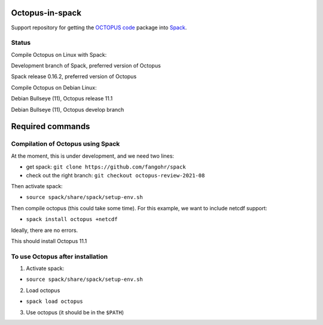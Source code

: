 Octopus-in-spack
================

Support repository for getting the `OCTOPUS code <http://octopus-code.org>`__ package into
`Spack <http://spack.readthedocs.io>`__.

Status
------

Compile Octopus on Linux with Spack:

|spack-develop-oct-11.1| Development branch of Spack, preferred version of Octopus 

|spack-v0.16.2-oct-11.1| Spack release 0.16.2, preferred version of Octopus 

Compile Octopus on Debian Linux:

|debian-11.1| Debian Bullseye (11), Octopus release 11.1

|debian-develop| Debian Bullseye (11), Octopus develop branch

Required commands
=================

Compilation of Octopus using Spack
----------------------------------

At the moment, this is under development, and we need two lines:

-  get spack: ``git clone https://github.com/fangohr/spack``
-  check out the right branch: ``git checkout octopus-review-2021-08``

Then activate spack:

-  ``source spack/share/spack/setup-env.sh``

Then compile octopus (this could take some time). For this example, we
want to include netcdf support:

-  ``spack install octopus +netcdf``

Ideally, there are no errors.

This should install Octopus 11.1

To use Octopus after installation
---------------------------------

1. Activate spack:

-  ``source spack/share/spack/setup-env.sh``

2. Load octopus

-  ``spack load octopus``

3. Use octopus (it should be in the ``$PATH``)

.. |spack-develop-oct-11.1| image:: https://github.com/fangohr/octopus-in-spack/actions/workflows/debian-spack-develop.yml/badge.svg
   :target: https://github.com/fangohr/octopus-in-spack/actions/workflows/debian-spack-develop.yml
.. |spack-v0.16.2-oct-11.1| image:: https://github.com/fangohr/octopus-in-spack/actions/workflows/debian-spack-v0.16.2.yml/badge.svg
   :target: https://github.com/fangohr/octopus-in-spack/actions/workflows/debian-spack-v0.16.2.yml
.. |debian-11.1| image:: https://github.com/fangohr/octopus-in-spack/actions/workflows/debian-11.1.yml/badge.svg
   :target: https://github.com/fangohr/octopus-in-spack/actions/workflows/debian-11.1.yml
.. |debian-develop| image:: https://github.com/fangohr/octopus-in-spack/actions/workflows/debian-develop.yml/badge.svg
   :target: https://github.com/fangohr/octopus-in-spack/actions/workflows/debian-develop.yml

